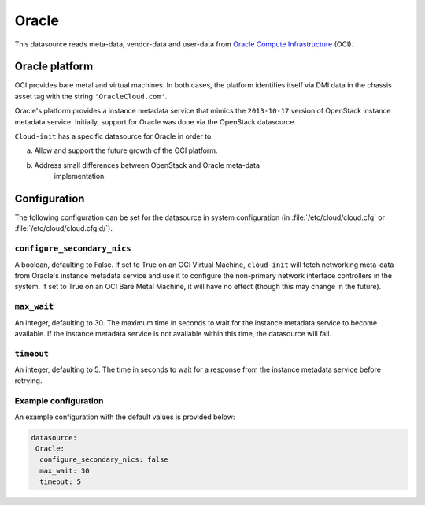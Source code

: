 .. _datasource_oracle:

Oracle
******

This datasource reads meta-data, vendor-data and user-data from
`Oracle Compute Infrastructure`_ (OCI).

Oracle platform
===============

OCI provides bare metal and virtual machines. In both cases, the platform
identifies itself via DMI data in the chassis asset tag with the string
``'OracleCloud.com'``.

Oracle's platform provides a instance metadata service that mimics the
``2013-10-17`` version of OpenStack instance metadata service. Initially,
support for Oracle was done via the OpenStack datasource.

``Cloud-init`` has a specific datasource for Oracle in order to:

a. Allow and support the future growth of the OCI platform.
b. Address small differences between OpenStack and Oracle meta-data
    implementation.

Configuration
=============

The following configuration can be set for the datasource in system
configuration (in :file:`/etc/cloud/cloud.cfg` or
:file:`/etc/cloud/cloud.cfg.d/`).

``configure_secondary_nics``
----------------------------

A boolean, defaulting to False. If set to True on an OCI Virtual Machine,
``cloud-init`` will fetch networking meta-data from Oracle's instance metadata
service and use it to configure the non-primary network interface controllers
in the system. If set to True on an OCI Bare Metal Machine, it will have no
effect (though this may change in the future).

``max_wait``
------------

An integer, defaulting to 30. The maximum time in seconds to wait for the
instance metadata service to become available. If the instance metadata service
is not available within this time, the datasource will fail.

``timeout``
-----------

An integer, defaulting to 5. The time in seconds to wait for a response from
the instance metadata service before retrying.

Example configuration
---------------------

An example configuration with the default values is provided below:

.. code-block:: yaml

   datasource:
    Oracle:
     configure_secondary_nics: false
     max_wait: 30
     timeout: 5

.. _Oracle Compute Infrastructure: https://cloud.oracle.com/
